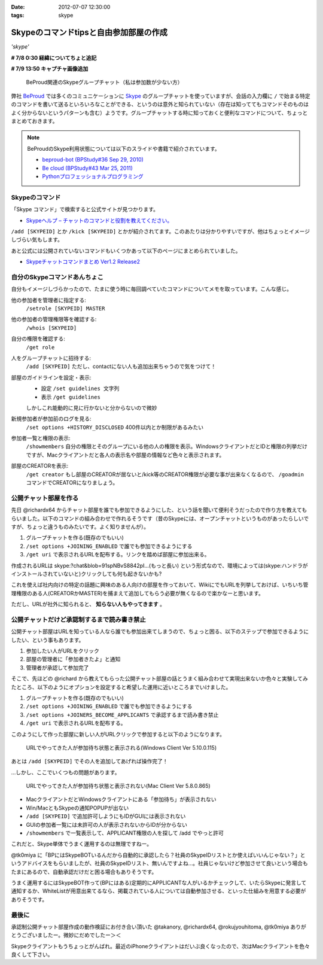 :date: 2012-07-07 12:30:00
:tags: skype

==========================================================
Skypeのコマンドtipsと自由参加部屋の作成
==========================================================

*'skype'*

**# 7/8 0:30 経緯についてちょと追記**

**# 7/9 13:50 キャプチャ画像追加**

.. figure:: skype-working-channels.png

   BeProud関連のSkypeグループチャット（私は参加数が少ない方）

弊社 BeProud_ では多くのコミュニケーションに Skype_ のグループチャットを使っていますが、会話の入力欄に ``/`` で始まる特定のコマンドを書いて送るといろいろなことができる、というのは意外と知られていない（存在は知っててもコマンドそのものはよく分からないというパターンも含む）ようです。グループチャットする時に知っておくと便利なコマンドについて、ちょっとまとめておきます。

.. note::

   BeProudのSkype利用状態については以下のスライドや書籍で紹介されています。

   * `beproud-bot (BPStudy#36 Sep 29, 2010)`_
   * `Be cloud (BPStudy#43 Mar 25, 2011)`_
   * `Pythonプロフェッショナルプログラミング`_

Skypeのコマンド
====================

「Skype コマンド」で検索すると公式サイトが見つかります。

* `Skypeヘルプ – チャットのコマンドと役割を教えてください。`_

``/add [SKYPEID]`` とか ``/kick [SKYPEID]`` とかが紹介されてます。このあたりは分かりやすいですが、他はちょっとイメージしづらい気もします。

あと公式には公開されていないコマンドもいくつかあって以下のページにまとめられていました。

* `Skypeチャットコマンドまとめ Ver1.2 Release2`_



自分のSkypeコマンドあんちょこ
==================================

自分もイメージしづらかったので、たまに使う時に毎回調べていたコマンドについてメモを取っています。こんな感じ。

他の参加者を管理者に指定する:
   ``/setrole [SKYPEID] MASTER``
他の参加者の管理権限等を確認する:
   ``/whois [SKYPEID]``
自分の権限を確認する:
   ``/get role``
人をグループチャットに招待する:
   ``/add [SKYPEID]``
   ただし、contactにない人も追加出来ちゃうので気をつけて！
部屋のガイドラインを設定・表示:
   * 設定 ``/set guidelines 文字列``
   * 表示 ``/get guidelines``

   しかしこれ能動的に見に行かないと分からないので微妙
新規参加者が参加前のログを見る:
   ``/set options +HISTORY_DISCLOSED``
   400件以内とか制限があるみたい
参加者一覧と権限の表示:
   ``/showmembers``
   自分の権限とそのグループにいる他の人の権限を表示。WindowsクライアントだとIDと権限の列挙だけですが、Macクライアントだと各人の表示名や部屋の情報など色々と表示されます。
部屋のCREATORを表示:
   ``/get creator`` もし部屋のCREATORが居ないと/kick等のCREATOR権限が必要な事が出来なくなるので、 ``/goadmin`` コマンドでCREATORになりましょう。

公開チャット部屋を作る
==========================

先日 @richardx64 からチャット部屋を誰でも参加できるようにした、という話を聞いて便利そうだったので作り方を教えてもらいました。以下のコマンドの組み合わせで作れるそうです（昔のSkypeには、オープンチャットというものがあったらしいですが、ちょっと違うものみたいです。よく知りませんが）。

1. グループチャットを作る(既存のでもいい)
2. ``/set options +JOINING_ENABLED`` で誰でも参加できるようにする
3. ``/get uri`` で表示されるURLを配布する。リンクを踏めば部屋に参加出来る。

作成されるURLは skype:?chat&blob=91spNBvS8842pI...(もっと長い) という形式なので、環境によっては(skype:ハンドラがインストールされていないと)クリックしても何も起きないかも?

これを使えば社内向けの特定の話題に興味のある人向けの部屋を作っておいて、WikiにでもURLを列挙しておけば、いちいち管理権限のある人(CREATORかMASTER)を捕まえて追加してもらう必要が無くなるので楽かなーと思います。

ただし、URLが社外に知られると、 **知らない人もやってきます** 。


公開チャットだけど承認制するまで読み書き禁止
=================================================

公開チャット部屋はURLを知っている人なら誰でも参加出来てしまうので、ちょっと困る、以下のステップで参加できるようにしたい、という事もあります。

1. 参加したい人がURLをクリック
2. 部屋の管理者に「参加者きたよ」と通知
3. 管理者が承認して参加完了

そこで、先ほどの @richard から教えてもらった公開チャット部屋の話とうまく組み合わせて実現出来ないか色々と実験してみたところ、以下のようにオプションを設定すると希望した運用に近いところまでいけました。

1. グループチャットを作る(既存のでもいい)
2. ``/set options +JOINING_ENABLED`` で誰でも参加できるようにする
3. ``/set options +JOINERS_BECOME_APPLICANTS`` で承認するまで読み書き禁止
4. ``/get uri`` で表示されるURLを配布する。

このようにして作った部屋に新しい人がURLクリックで参加すると以下のようになります。

.. figure:: skype-open-close-chat.png

   URLでやってきた人が参加待ち状態と表示される(Windows Client Ver 5.10.0.115)

あとは ``/add [SKYPEID]`` でその人を追加してあげれば操作完了！

…しかし、ここでいくつもの問題があります。

.. figure:: skype-mac-client.png

   URLでやってきた人が参加待ち状態と表示されない(Mac Client Ver 5.8.0.865)

* MacクライアントだとWindowsクライアントにある「参加待ち」が表示されない
* Win/MacともSkypeの通知POPUPが出ない
* ``/add [SKYPEID]`` で追加許可しようにもIDがGUIには表示されない
* GUIの参加者一覧には未許可の人が表示されないからIDが分からない
* ``/showmembers`` で一覧表示して、APPLICANT権限の人を探して /add でやっと許可

これだと、Skype単体でうまく運用するのは無理ですねー。

@tk0miya に「BPにはSkypeBOTいるんだから自動的に承認したら？社員のSkypeIDリストとか使えばいいんじゃない？」というアドバイスをもらいましたが、社員のSkypeIDリスト、無いんですよね…。社員じゃないけど参加させて良いという場合もたまにあるので、自動承認だけだと困る場合もありそうです。

うまく運用するにはSkypeBOT作って(BPにはある)定期的にAPPLICANTな人がいるかチェックして、いたらSkypeに発言して通知するか、WhiteListが用意出来てるなら、掲載されている人については自動参加させる、といった仕組みを用意する必要がありそうです。

最後に
========

承認制公開チャット部屋作成の動作検証にお付き合い頂いた @takanory, @richardx64, @rokujyouhitoma, @tk0miya ありがとうございましたー。微妙にだめでしたー＞＜

Skypeクライアントもうちょっとがんばれ。最近のiPhoneクライアントはだいぶ良くなったので、次はMacクライアントを色々良くして下さい。


.. _BeProud: http://www.beproud.jp/
.. _Skype: http://www.skype.com/
.. _`Be cloud (BPStudy#43 Mar 25, 2011)`: http://www.slideshare.net/bpstudy/be-cloud
.. _`beproud-bot (BPStudy#36 Sep 29, 2010)`: http://www.slideshare.net/bpstudy/bpstudy36-beproudbot-5319457
.. _`Pythonプロフェッショナルプログラミング`: 
.. _`Skypeヘルプ – チャットのコマンドと役割を教えてください。`: https://support.skype.com/ja/faq/FA10042/chattonokomandoto-yi-gewo-jiaoetekudasai
.. _`Skypeチャットコマンドまとめ Ver1.2 Release2`: http://opoopo.client.jp/skype.html

